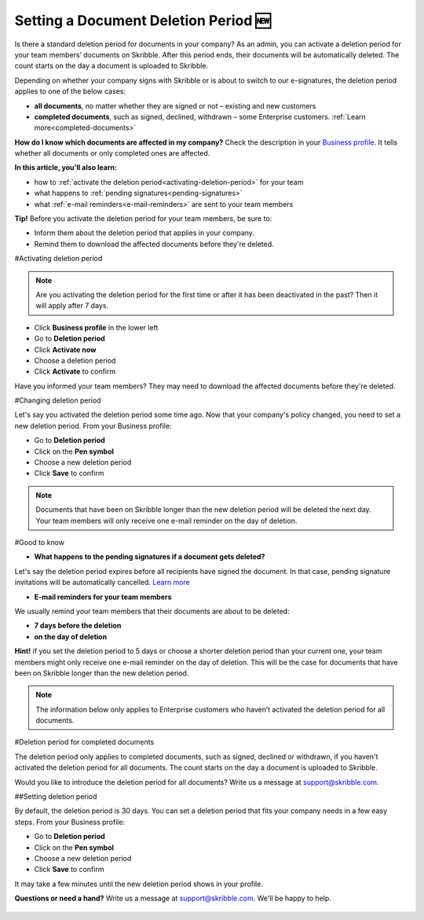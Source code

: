 .. _account-deletionperiod:

=====================================
Setting a Document Deletion Period 🆕
=====================================

Is there a standard deletion period for documents in your company? As an admin, you can activate a deletion period for your team members’ documents on Skribble. After this period ends, their documents will be automatically deleted. The count starts on the day a document is uploaded to Skribble.

Depending on whether your company signs with Skribble or is about to switch to our e-signatures, the deletion period applies to one of the below cases:

•	**all documents**, no matter whether they are signed or not – existing and new customers
•	**completed documents**, such as signed, declined, withdrawn – some Enterprise customers. :ref:`Learn more<completed-documents>`

**How do I know which documents are affected in my company?**
Check the description in your `Business profile`_. It tells whether all documents or only completed ones are affected.

.. _Business profile: https://my.skribble.com/business/profile/deletion-period

**In this article, you'll also learn:**

•	how to :ref:`activate the deletion period<activating-deletion-period>` for your team
•	what happens to :ref:`pending signatures<pending-signatures>`
•	what :ref:`e-mail reminders<e-mail-reminders>` are sent to your team members

**Tip!** Before you activate the deletion period for your team members, be sure to:

•	Inform them about the deletion period that applies in your company.
•	Remind them to download the affected documents before they're deleted.

.. _activating-deletion-period:

#Activating deletion period

.. NOTE::
   Are you activating the deletion period for the first time or after it has been deactivated in the past? Then it will apply after 7 days. 

- Click **Business profile** in the lower left
    
- Go to **Deletion period**

- Click **Activate now**

- Choose a deletion period

- Click **Activate** to confirm
    
Have you informed your team members? They may need to download the affected documents before they're deleted.

#Changing deletion period

Let's say you activated the deletion period some time ago. Now that your company's policy changed, you need to set a new deletion period. From your Business profile:

- Go to **Deletion period**
    
- Click on the **Pen symbol**

- Choose a new deletion period

- Click **Save** to confirm

.. NOTE::
   Documents that have been on Skribble longer than the new deletion period will be deleted the next day. Your team members will only receive one e-mail reminder on the day of deletion.

#Good to know
   
.. _pending-signatures:

• **What happens to the pending signatures if a document gets deleted?**

Let's say the deletion period expires before all recipients have signed the document. In that case, pending signature invitations will be automatically cancelled. `Learn more`_

.. _Learn more: https://help.skribble.com/de/en/invitation-cancelled

.. _e-mail-reminders:
   
• **E-mail reminders for your team members**

We usually remind your team members that their documents are about to be deleted:

• **7 days before the deletion**
• **on the day of deletion**

**Hint!** if you set the deletion period to 5 days or choose a shorter deletion period than your current one, your team members might only receive one e-mail reminder on the day of deletion. This will be the case for documents that have been on Skribble longer than the new deletion period.  

.. NOTE::
   The information below only applies to Enterprise customers who haven’t activated the deletion period for all documents.

#Deletion period for completed documents

.. _completed-documents:

The deletion period only applies to completed documents, such as signed, declined or withdrawn, if you haven't activated the deletion period for all documents. The count starts on the day a document is uploaded to Skribble.

Would you like to introduce the deletion period for all documents? Write us a message at support@skribble.com.

##Setting deletion period

By default, the deletion period is 30 days. You can set a deletion period that fits your company needs in a few easy steps. From your Business profile:

- Go to **Deletion period** 
- Click on the **Pen symbol**
- Choose a new deletion period
- Click **Save** to confirm

It may take a few minutes until the new deletion period shows in your profile.

**Questions or need a hand?** Write us a message at `support@skribble.com`_. We'll be happy to help.
   
   .. _support@skribble.com: support@skribble.com
